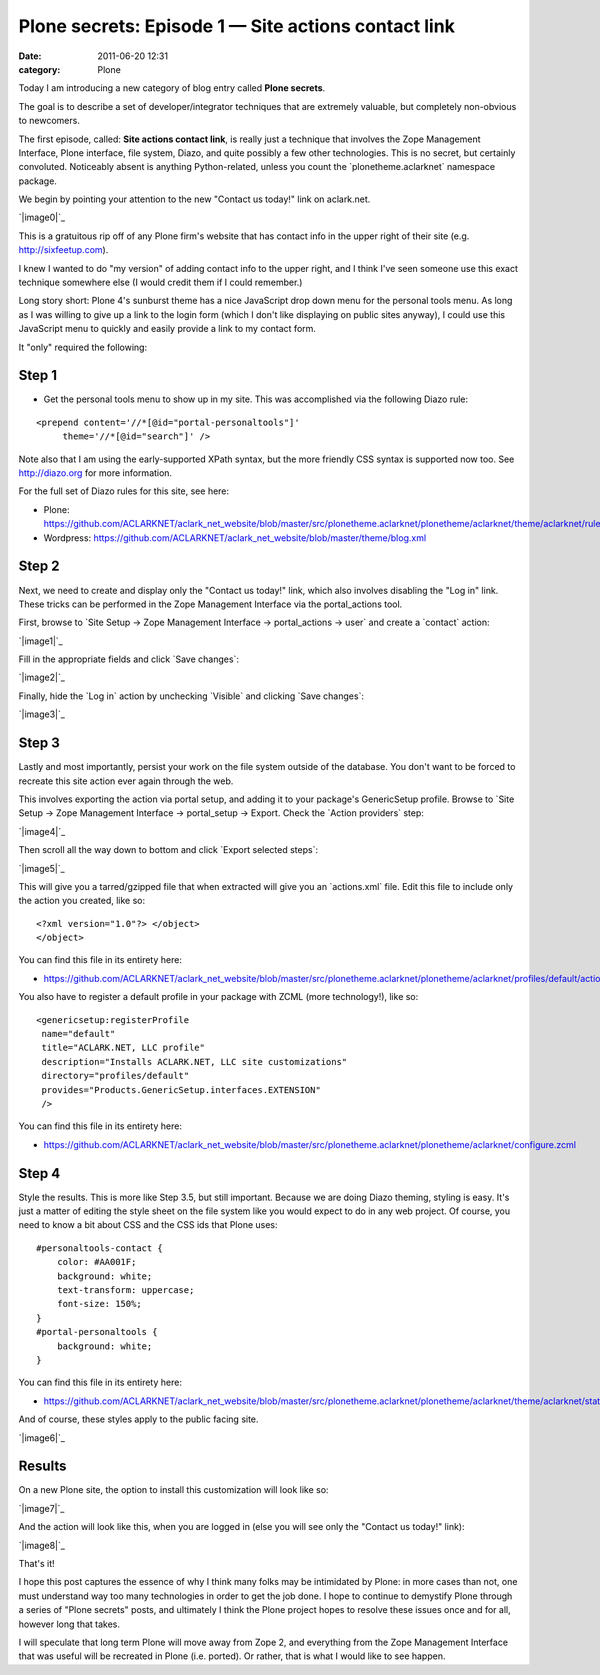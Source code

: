 Plone secrets: Episode 1 — Site actions contact link
####################################################
:date: 2011-06-20 12:31
:category: Plone

Today I am introducing a new category of blog entry called **Plone
secrets**.

The goal is to describe a set of developer/integrator techniques that
are extremely valuable, but completely non-obvious to newcomers.

The first episode, called: **Site actions contact link**, is really just
a technique that involves the Zope Management Interface, Plone
interface, file system, Diazo, and quite possibly a few other
technologies. This is no secret, but certainly convoluted. Noticeably
absent is anything Python-related, unless you count the
\`plonetheme.aclarknet\` namespace package.

We begin by pointing your attention to the new "Contact us today!" link
on aclark.net.

`|image0|`_

This is a gratuitous rip off of any Plone firm's website that has
contact info in the upper right of their site (e.g.
http://sixfeetup.com).

.. raw:: html

   </p>

I knew I wanted to do "my version" of adding contact info to the upper
right, and I think I've seen someone use this exact technique somewhere
else (I would credit them if I could remember.)

Long story short: Plone 4's sunburst theme has a nice JavaScript drop
down menu for the personal tools menu. As long as I was willing to give
up a link to the login form (which I don't like displaying on public
sites anyway), I could use this JavaScript menu to quickly and easily
provide a link to my contact form.

It "only" required the following:

Step 1
======

-  Get the personal tools menu to show up in my site. This was
   accomplished via the following Diazo rule:

::

    <prepend content='//*[@id="portal-personaltools"]'
         theme='//*[@id="search"]' />

Note also that I am using the early-supported XPath syntax, but the more
friendly CSS syntax is supported now too. See `http://diazo.org`_ for
more information.

.. raw:: html

   </p>

For the full set of Diazo rules for this site, see here:

-  Plone:
   `https://github.com/ACLARKNET/aclark\_net\_website/blob/master/src/plonetheme.aclarknet/plonetheme/aclarknet/theme/aclarknet/rules.xml`_
-  Wordpress:
   `https://github.com/ACLARKNET/aclark\_net\_website/blob/master/theme/blog.xml`_

Step 2
======

Next, we need to create and display only the "Contact us today!" link,
which also involves disabling the "Log in" link. These tricks can be
performed in the Zope Management Interface via the portal\_actions tool.

.. raw:: html

   </p>

First, browse to \`Site Setup -> Zope Management Interface ->
portal\_actions -> user\` and create a \`contact\` action:

`|image1|`_

Fill in the appropriate fields and click \`Save changes\`:

`|image2|`_

Finally, hide the \`Log in\` action by unchecking \`Visible\` and
clicking \`Save changes\`:

`|image3|`_

Step 3
======

Lastly and most importantly, persist your work on the file system
outside of the database. You don't want to be forced to recreate this
site action ever again through the web.

.. raw:: html

   </p>

This involves exporting the action via portal setup, and adding it to
your package's GenericSetup profile. Browse to \`Site Setup -> Zope
Management Interface -> portal\_setup -> Export. Check the \`Action
providers\` step:

`|image4|`_

Then scroll all the way down to bottom and click \`Export selected
steps\`:

`|image5|`_

 

This will give you a tarred/gzipped file that when extracted will give
you an \`actions.xml\` file. Edit this file to include only the action
you created, like so:

.. raw:: html

   <p>

 

::

    <?xml version="1.0"?> </object>
    </object>

You can find this file in its entirety here:

-  `https://github.com/ACLARKNET/aclark\_net\_website/blob/master/src/plonetheme.aclarknet/plonetheme/aclarknet/profiles/default/actions.xml`_

You also have to register a default profile in your package with ZCML
(more technology!), like so:

::

    <genericsetup:registerProfile
     name="default"
     title="ACLARK.NET, LLC profile"
     description="Installs ACLARK.NET, LLC site customizations"
     directory="profiles/default"
     provides="Products.GenericSetup.interfaces.EXTENSION"
     />

You can find this file in its entirety here:

-  `https://github.com/ACLARKNET/aclark\_net\_website/blob/master/src/plonetheme.aclarknet/plonetheme/aclarknet/configure.zcml`_

Step 4
======

Style the results. This is more like Step 3.5, but still important.
Because we are doing Diazo theming, styling is easy. It's just a matter
of editing the style sheet on the file system like you would expect to
do in any web project. Of course, you need to know a bit about CSS and
the CSS ids that Plone uses:

::

    #personaltools-contact {
        color: #AA001F;
        background: white;
        text-transform: uppercase;
        font-size: 150%;
    }
    #portal-personaltools {
        background: white;
    }

You can find this file in its entirety here:

-  `https://github.com/ACLARKNET/aclark\_net\_website/blob/master/src/plonetheme.aclarknet/plonetheme/aclarknet/theme/aclarknet/static/css/plone.css#L519`_

And of course, these styles apply to the public facing site.

.. raw:: html

   </p>

`|image6|`_

Results
=======

On a new Plone site, the option to install this customization will look
like so:

.. raw:: html

   </p>

`|image7|`_

And the action will look like this, when you are logged in (else you
will see only the "Contact us today!" link):

`|image8|`_

That's it!

I hope this post captures the essence of why I think many folks may be
intimidated by Plone: in more cases than not, one must understand way
too many technologies in order to get the job done. I hope to continue
to demystify Plone through a series of "Plone secrets" posts, and
ultimately I think the Plone project hopes to resolve these issues once
and for all, however long that takes.

I will speculate that long term Plone will move away from Zope 2, and
everything from the Zope Management Interface that was useful will be
recreated in Plone (i.e. ported). Or rather, that is what I would like
to see happen.

.. _|image9|: http://aclark4life.files.wordpress.com/2011/06/screen-shot-2011-06-19-at-11-26-09-pm.png
.. _`http://diazo.org`: http://diazo.org
.. _`https://github.com/ACLARKNET/aclark\_net\_website/blob/master/src/plonetheme.aclarknet/plonetheme/aclarknet/theme/aclarknet/rules.xml`: https://github.com/ACLARKNET/aclark_net_website/blob/master/src/plonetheme.aclarknet/plonetheme/aclarknet/theme/aclarknet/rules.xml
.. _`https://github.com/ACLARKNET/aclark\_net\_website/blob/master/theme/blog.xml`: https://github.com/ACLARKNET/aclark_net_website/blob/master/theme/blog.xml
.. _|image10|: http://aclark4life.files.wordpress.com/2011/06/screen-shot-2011-06-20-at-11-00-56-am1.png
.. _|image11|: http://aclark4life.files.wordpress.com/2011/06/screen-shot-2011-06-20-at-11-06-44-am.png
.. _|image12|: http://aclark4life.files.wordpress.com/2011/06/screen-shot-2011-06-20-at-11-14-05-am.png
.. _|image13|: http://aclark4life.files.wordpress.com/2011/06/screen-shot-2011-06-20-at-11-24-11-am.png
.. _|image14|: http://aclark4life.files.wordpress.com/2011/06/screen-shot-2011-06-20-at-11-24-28-am1.png
.. _`https://github.com/ACLARKNET/aclark\_net\_website/blob/master/src/plonetheme.aclarknet/plonetheme/aclarknet/profiles/default/actions.xml`: https://github.com/ACLARKNET/aclark_net_website/blob/master/src/plonetheme.aclarknet/plonetheme/aclarknet/profiles/default/actions.xml
.. _`https://github.com/ACLARKNET/aclark\_net\_website/blob/master/src/plonetheme.aclarknet/plonetheme/aclarknet/configure.zcml`: https://github.com/ACLARKNET/aclark_net_website/blob/master/src/plonetheme.aclarknet/plonetheme/aclarknet/configure.zcml
.. _`https://github.com/ACLARKNET/aclark\_net\_website/blob/master/src/plonetheme.aclarknet/plonetheme/aclarknet/theme/aclarknet/static/css/plone.css#L519`: https://github.com/ACLARKNET/aclark_net_website/blob/master/src/plonetheme.aclarknet/plonetheme/aclarknet/theme/aclarknet/static/css/plone.css#L519
.. _|image15|: http://aclark4life.files.wordpress.com/2011/06/screen-shot-2011-06-20-at-2-49-19-pm.png
.. _|image16|: http://aclark4life.files.wordpress.com/2011/06/screen-shot-2011-06-20-at-12-19-01-pm.png
.. _|image17|: http://aclark4life.files.wordpress.com/2011/06/screen-shot-2011-06-20-at-12-07-46-pm.png

.. |image0| image:: http://aclark4life.files.wordpress.com/2011/06/screen-shot-2011-06-19-at-11-26-09-pm.png
.. |image1| image:: http://aclark4life.files.wordpress.com/2011/06/screen-shot-2011-06-20-at-11-00-56-am1.png
.. |image2| image:: http://aclark4life.files.wordpress.com/2011/06/screen-shot-2011-06-20-at-11-06-44-am.png
.. |image3| image:: http://aclark4life.files.wordpress.com/2011/06/screen-shot-2011-06-20-at-11-14-05-am.png
.. |image4| image:: http://aclark4life.files.wordpress.com/2011/06/screen-shot-2011-06-20-at-11-24-11-am.png
.. |image5| image:: http://aclark4life.files.wordpress.com/2011/06/screen-shot-2011-06-20-at-11-24-28-am1.png
.. |image6| image:: http://aclark4life.files.wordpress.com/2011/06/screen-shot-2011-06-20-at-2-49-19-pm.png
.. |image7| image:: http://aclark4life.files.wordpress.com/2011/06/screen-shot-2011-06-20-at-12-19-01-pm.png
.. |image8| image:: http://aclark4life.files.wordpress.com/2011/06/screen-shot-2011-06-20-at-12-07-46-pm.png
.. |image9| image:: http://aclark4life.files.wordpress.com/2011/06/screen-shot-2011-06-19-at-11-26-09-pm.png
.. |image10| image:: http://aclark4life.files.wordpress.com/2011/06/screen-shot-2011-06-20-at-11-00-56-am1.png
.. |image11| image:: http://aclark4life.files.wordpress.com/2011/06/screen-shot-2011-06-20-at-11-06-44-am.png
.. |image12| image:: http://aclark4life.files.wordpress.com/2011/06/screen-shot-2011-06-20-at-11-14-05-am.png
.. |image13| image:: http://aclark4life.files.wordpress.com/2011/06/screen-shot-2011-06-20-at-11-24-11-am.png
.. |image14| image:: http://aclark4life.files.wordpress.com/2011/06/screen-shot-2011-06-20-at-11-24-28-am1.png
.. |image15| image:: http://aclark4life.files.wordpress.com/2011/06/screen-shot-2011-06-20-at-2-49-19-pm.png
.. |image16| image:: http://aclark4life.files.wordpress.com/2011/06/screen-shot-2011-06-20-at-12-19-01-pm.png
.. |image17| image:: http://aclark4life.files.wordpress.com/2011/06/screen-shot-2011-06-20-at-12-07-46-pm.png

